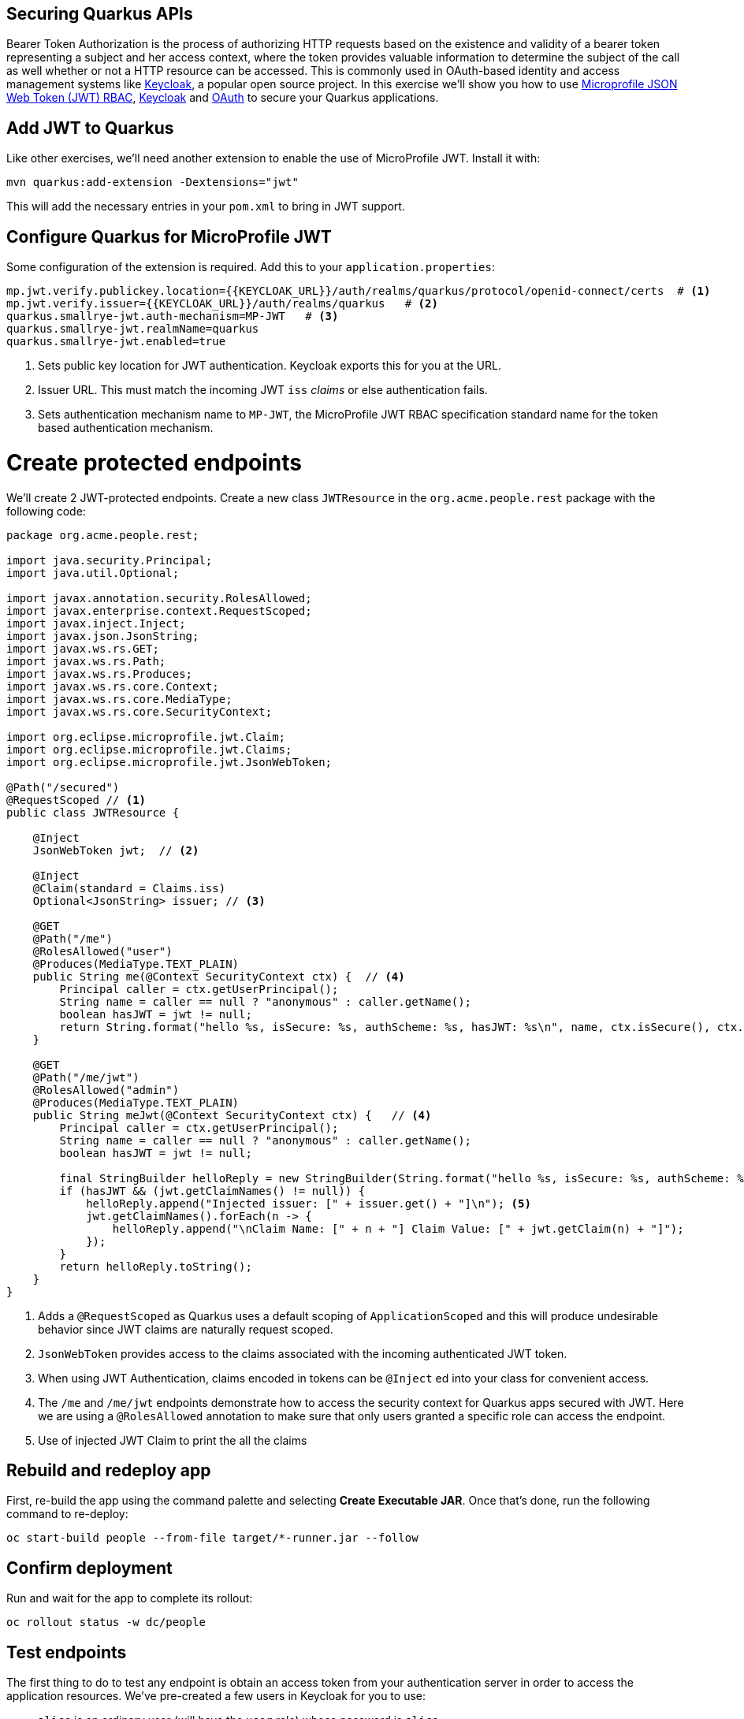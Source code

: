 ## Securing Quarkus APIs

Bearer Token Authorization is the process of authorizing HTTP requests based on the existence and validity of a bearer token representing a subject and her access context, where the token provides valuable information to determine the subject of the call as well whether or not a HTTP resource can be accessed. This is commonly used in OAuth-based identity and access management systems like https://keycloak.org[Keycloak], a popular open source project. In this exercise we'll show you how to use https://github.com/eclipse/microprofile-jwt-auth/releases/download/1.1.1/microprofile-jwt-auth-spec.pdf[Microprofile JSON Web Token (JWT) RBAC], https://keyloak.org[Keycloak] and https://en.wikipedia.org/wiki/OAuth[OAuth] to secure your Quarkus applications.

## Add JWT to Quarkus

Like other exercises, we'll need another extension to enable the use of MicroProfile JWT. Install it with:

[source,sh,role="copypaste"]
----
mvn quarkus:add-extension -Dextensions="jwt"
----

This will add the necessary entries in your `pom.xml` to bring in JWT support.

## Configure Quarkus for MicroProfile JWT

Some configuration of the extension is required. Add this to your `application.properties`:

[source,properties,role="copypaste"]
----
mp.jwt.verify.publickey.location={{KEYCLOAK_URL}}/auth/realms/quarkus/protocol/openid-connect/certs  # <1>
mp.jwt.verify.issuer={{KEYCLOAK_URL}}/auth/realms/quarkus   # <2>
quarkus.smallrye-jwt.auth-mechanism=MP-JWT   # <3>
quarkus.smallrye-jwt.realmName=quarkus
quarkus.smallrye-jwt.enabled=true
----
<1> Sets public key location for JWT authentication. Keycloak exports this for you at the URL.
<2> Issuer URL. This must match the incoming JWT `iss` _claims_ or else authentication fails.
<3> Sets authentication mechanism name to `MP-JWT`, the MicroProfile JWT RBAC specification standard name for the token based authentication mechanism.

# Create protected endpoints

We'll create 2 JWT-protected endpoints. Create a new class `JWTResource` in the `org.acme.people.rest` package with the following code:

[source,java,role="copypaste"]
----
package org.acme.people.rest;

import java.security.Principal;
import java.util.Optional;

import javax.annotation.security.RolesAllowed;
import javax.enterprise.context.RequestScoped;
import javax.inject.Inject;
import javax.json.JsonString;
import javax.ws.rs.GET;
import javax.ws.rs.Path;
import javax.ws.rs.Produces;
import javax.ws.rs.core.Context;
import javax.ws.rs.core.MediaType;
import javax.ws.rs.core.SecurityContext;

import org.eclipse.microprofile.jwt.Claim;
import org.eclipse.microprofile.jwt.Claims;
import org.eclipse.microprofile.jwt.JsonWebToken;

@Path("/secured")
@RequestScoped // <1>
public class JWTResource {

    @Inject
    JsonWebToken jwt;  // <2>

    @Inject 
    @Claim(standard = Claims.iss) 
    Optional<JsonString> issuer; // <3>

    @GET
    @Path("/me")
    @RolesAllowed("user")
    @Produces(MediaType.TEXT_PLAIN)
    public String me(@Context SecurityContext ctx) {  // <4>
        Principal caller = ctx.getUserPrincipal();
        String name = caller == null ? "anonymous" : caller.getName();
        boolean hasJWT = jwt != null;
        return String.format("hello %s, isSecure: %s, authScheme: %s, hasJWT: %s\n", name, ctx.isSecure(), ctx.getAuthenticationScheme(), hasJWT);
    }

    @GET
    @Path("/me/jwt") 
    @RolesAllowed("admin")
    @Produces(MediaType.TEXT_PLAIN)
    public String meJwt(@Context SecurityContext ctx) {   // <4>
        Principal caller = ctx.getUserPrincipal();
        String name = caller == null ? "anonymous" : caller.getName();
        boolean hasJWT = jwt != null;

        final StringBuilder helloReply = new StringBuilder(String.format("hello %s, isSecure: %s, authScheme: %s, hasJWT: %s\n", name, ctx.isSecure(), ctx.getAuthenticationScheme(), hasJWT));
        if (hasJWT && (jwt.getClaimNames() != null)) {
            helloReply.append("Injected issuer: [" + issuer.get() + "]\n"); <5>
            jwt.getClaimNames().forEach(n -> {
                helloReply.append("\nClaim Name: [" + n + "] Claim Value: [" + jwt.getClaim(n) + "]");
            });
        }
        return helloReply.toString();
    }
}
----
<1> Adds a `@RequestScoped` as Quarkus uses a default scoping of `ApplicationScoped` and this will produce undesirable behavior since JWT claims are naturally request scoped.
<2> `JsonWebToken` provides access to the claims associated with the incoming authenticated JWT token.
<3> When using JWT Authentication, claims encoded in tokens can be `@Inject` ed into your class for convenient access.
<4> The `/me` and `/me/jwt` endpoints demonstrate how to access the security context for Quarkus apps secured with JWT. Here we are using a `@RolesAllowed` annotation to make sure that only users granted a specific role can access the endpoint.
<5> Use of injected JWT Claim to print the all the claims

## Rebuild and redeploy app

First, re-build the app using the command palette and selecting **Create Executable JAR**. Once that's done, run the following command to re-deploy:

[source,sh,role="copypaste"]
----
oc start-build people --from-file target/*-runner.jar --follow
----

## Confirm deployment

Run and wait for the app to complete its rollout:

[source,sh,role="copypaste"]
----
oc rollout status -w dc/people
----

## Test endpoints

The first thing to do to test any endpoint is obtain an access token from your authentication server in order to access the application resources. We've pre-created a few users in Keycloak for you to use:

* `alice` is an ordinary user (will have the `user` role) whose password is `alice`
* `admin` is an Administrator (has the `admin` and `user` role) and their password is `admin`
* `jdoe` is an ordinary user (has the `user` role) but has also been granted access to `confidential` endpoints in Keycloak, and their password is `jdoe`

Try to access the endpoint as an anonymous unauthenticated user:

[source,sh,role="copypaste"]
----
curl -i http://$(oc get route people -o=go-template --template='{{ .spec.host }}')/secured/me
----

It should fail with:

[source,none]
----
HTTP/1.1 401 Unauthorized
Connection: keep-alive
Content-Type: text/html;charset=UTF-8
Content-Length: 14
Date: Tue, 16 Jul 2019 00:40:07 GMT

Not authorized
----

Let's try with an authenticated user next.

### Test Alice

Get a token for user `alice` with this command:

[source,sh,role="copypaste"]
----
export ALICE_TOKEN=$(\
    curl -X POST {{KEYCLOAK_URL}}/auth/realms/quarkus/protocol/openid-connect/token \
    --user backend-service:secret \
    -H 'content-type: application/x-www-form-urlencoded' \
    -d 'username=alice&password=alice&grant_type=password' | jq --raw-output '.access_token' \
 )
 echo $ALICE_TOKEN
----
This issues a `curl` command to Keycloak (using `backend-service` credentials which is a special user that is allowed acess to the Keycloak REST API), and fetches a token for Alice using their credentials. 

Try out the JWT-secured API as Alice:

[source,sh,role="copypaste"]
----
curl -i http://$(oc get route people -o=go-template --template='{{ .spec.host }}')/secured/me \
  -H "Authorization: Bearer $ALICE_TOKEN"
----

You should see:

[source,none]
----
HTTP/1.1 200 OK
Connection: keep-alive
Content-Type: text/plain;charset=UTF-8
Content-Length: 63
Date: Tue, 16 Jul 2019 00:40:44 GMT

hello alice, isSecure: false, authScheme: MP-JWT, hasJWT: true
----

Now try to access the `/me/admin` endpoint as `alice`:

[source,sh,role="copypaste"]
----
curl -i http://$(oc get route people -o=go-template --template='{{ .spec.host }}')/secured/me/admin \
  -H "Authorization: Bearer $ALICE_TOKEN"
----

You'll get:

[source,none]
----
HTTP/1.1 403 Forbidden
Connection: keep-alive
Content-Type: text/html;charset=UTF-8
Content-Length: 34
Date: Tue, 16 Jul 2019 00:41:37 GMT

Access forbidden: role not allowed
----

Alice is not an admin. Let's try with admin!

### Test Admin

Obtain an Admin token:

[source,sh,role="copypaste"]
----
export ADMIN_TOKEN=$(\
    curl -X POST {{KEYCLOAK_URL}}/auth/realms/quarkus/protocol/openid-connect/token \
    --user backend-service:secret \
    -H 'content-type: application/x-www-form-urlencoded' \
    -d 'username=admin&password=admin&grant_type=password' | jq --raw-output '.access_token' \
 )
----

And try again with your new token:

[source,sh,role="copypaste"]
----
curl -i http://$(oc get route people -o=go-template --template='{{ .spec.host }}')/secured/me/admin \
  -H "Authorization: Bearer $ADMIN_TOKEN"
----

You should see:

[source,none]
----
HTTP/1.1 200 OK
Connection: keep-alive
Content-Type: text/plain;charset=UTF-8
Content-Length: 2272
Date: Tue, 16 Jul 2019 00:14:54 GMT

hello admin, isSecure: false, authScheme: MP-JWT, hasJWT: true
Injected issuer: ["{{KEYCLOAK_URL}}/auth/realms/quarkus"]

Claim Name: [sub] Claim Value: [af134cab-f41c-4675-b141-205f975db679]
Claim Name: [groups] Claim Value: [[admin, user]]
Claim Name: [typ] Claim Value: ["Bearer"]
Claim Name: [preferred_username] Claim Value: [admin]
... <more claims>
----

Success! We dump all of the claims from the JWT token for inspection.

## Using Keycloak Authentication

Keycloak provides similar features as other OAuth/Open ID Connect servers, but can also do implicit authentication without you as a developer needing to explicitly declare protection on endpoints.

First, you'll need to enable the Keycloak extension:

[source,sh,role="copypaste"]
----
mvn quarkus:add-extension -Dextensions="keycloak"
----

### Configuring Keycloak

Next, add these to your `application.properties` for Keycloak:

[source,none,role="copypaste"]
----
quarkus.keycloak.realm=quarkus
quarkus.keycloak.auth-server-url={{ KEYCLOAK_URL }}/auth
quarkus.keycloak.resource=backend-service
quarkus.keycloak.bearer-only=true
quarkus.keycloak.credentials.secret=secret
quarkus.keycloak.policy-enforcer.enable=true
quarkus.keycloak.policy-enforcer.enforcement-mode=PERMISSIVE
----

This configures the extension with the necessary configuration ( https://www.keycloak.org/docs/latest/securing_apps/index.html#_java_adapter_config[read more] about what these do).

### Create Keycloak endpoints

Create a new class called `KeycloakResource` in the `org.acme.people.rest` package with the following code:

[source,java,role=copypaste]
----
package org.acme.people.rest;

import javax.enterprise.context.RequestScoped;
import javax.inject.Inject;
import javax.ws.rs.GET;
import javax.ws.rs.Path;
import javax.ws.rs.Produces;
import javax.ws.rs.core.MediaType;

import org.keycloak.KeycloakSecurityContext;

@Path("/secured")
public class KeycloakResource {

    @Inject
    KeycloakSecurityContext keycloakSecurityContext;  // <1>

    @GET
    @Path("/confidential")  // <2>
    @Produces(MediaType.TEXT_PLAIN)
    public String confidential() {
        return ("confidential access for: " + keycloakSecurityContext.getToken().getPreferredUsername() +
          " from issuer:" + keycloakSecurityContext.getToken().getIssuer());
    }
}
----
<1> The `KeycloakSecurityContext` is an object produced by the Keycloak extension that you can use to obtain information from tokens sent to your application. 
<2> Note that we do not use any `@RolesAllowed` or any other instrumentation on the endpoint. It looks like an ordinary endpoint.

[NOTE]
====
There are other APIs you can use if you try to auto-complete the method name using Che, e.g. `getBirthDate()` or `getPicture()`. Place the cursor just after `keycloakSecurityContext.getToken().get` and press kbd:[Ctrl+Space] to see them:

image::secapis.png[apis, 800]
====

## Rebuild and redeploy app

First, re-build the app using the command palette and selecting **Create Executable JAR**. Once that's done, run the following command to re-deploy:

[source,sh,role="copypaste"]
----
oc start-build people --from-file target/*-runner.jar --follow
----

## Confirm deployment

Run and wait for the app to complete its rollout:

[source,sh,role="copypaste"]
----
oc rollout status -w dc/people
----

### Test confidential

The `/secured/confidential` endpoint is protected with a policy defined in the Keycloak Server. The policy only grants access to the resource if the user is granted with a `confidential` role. The difference here is that the application is delegating the access decision to Keycloak, so no explicit source code instrumentation is required. 

First make sure even `admin` can't access the endpoint:

[source,sh,role="copypaste"]
----
curl -v -X GET \
  http://$(oc get route people -o=go-template --template='{{ .spec.host }}')/secured/confidential \
  -H "Authorization: Bearer $ADMIN_TOKEN"
----

You should see in the returned HTTP headers:

[source,none]
----
HTTP/1.1 403 Forbidden
Connection: keep-alive
Content-Length: 0
Date: Tue, 16 Jul 2019 00:59:56 GMT
----

Failed as expected!

To access the confidential endpoint, you should obtain an access token for user `jdoe`:

[source,sh,role="copypaste"]
----
export JDOE_TOKEN=$(\
    curl -X POST {{KEYCLOAK_URL}}/auth/realms/quarkus/protocol/openid-connect/token \
    --user backend-service:secret \
    -H 'content-type: application/x-www-form-urlencoded' \
    -d 'username=jdoe&password=jdoe&grant_type=password' | jq --raw-output '.access_token' \
 )
----

And access the confidential endpoint with your new token:

[source,sh,role="copypaste"]
----
curl -X GET \
  http://$(oc get route people -o=go-template --template='{{ .spec.host }}')/secured/confidential \
  -H "Authorization: Bearer $JDOE_TOKEN"
----

You should see:

[source,none]
----
HTTP/1.1 200 OK
Connection: keep-alive
Content-Type: text/plain;charset=UTF-8
Content-Length: 142
Date: Tue, 16 Jul 2019 00:50:49 GMT

confidential access for: jdoe from issuer:{{KEYCLOAK_URL}}/auth/realms/quarkus
----

Success! Even though our code did not explicitly protect the `/secured/confidential` endpoint, we can protect arbitrary URLs in Quarkus apps when using Keycloak.

## Congratulations!

This exercise demonstrated how your Quarkus application can use MicroProfile JWT in conjunction with Keycloak to protect your JAX-RS applications using JWT claims and bearer token authorization.

